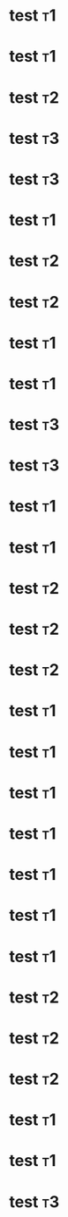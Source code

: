 * test                                                                   :t1:
  :PROPERTIES:
  :test:     1
  :END:
* test                                                                   :t1:
  :PROPERTIES:
  :test:     2
  :END:
* test                                                                   :t2:
  :PROPERTIES:
  :test:     1
  :END:
* test                                                                   :t3:
  :PROPERTIES:
  :test:     3
  :END:
* test                                                                   :t3:
  :PROPERTIES:
  :test:     1
  :END:
* test                                                                   :t1:
  :PROPERTIES:
  :test:     1
  :END:
* test                                                                   :t2:
  :PROPERTIES:
  :test:     2
  :END:
* test                                                                   :t2:
  :PROPERTIES:
  :test:     1
  :END:
* test                                                                   :t1:
  :PROPERTIES:
  :test:     1
  :END:
* test                                                                   :t1:
  :PROPERTIES:
  :test:     1
  :END:
* test                                                                   :t3:
  :PROPERTIES:
  :test:     3
  :END:
* test                                                                   :t3:
  :PROPERTIES:
  :test:     3
  :END:
* test                                                                   :t1:
  :PROPERTIES:
  :test:     1
  :END:
* test                                                                   :t1:
  :PROPERTIES:
  :test:     1
  :END:
* test                                                                   :t2:
  :PROPERTIES:
  :test:     2
  :END:
* test                                                                   :t2:
  :PROPERTIES:
  :test:     2
  :END:
* test                                                                   :t2:
  :PROPERTIES:
  :test:     1
  :END:
* test                                                                   :t1:
  :PROPERTIES:
  :test:     1
  :END:
* test                                                                   :t1:
  :PROPERTIES:
  :test:     1
  :END:
* test                                                                   :t1:
  :PROPERTIES:
  :test:     1
  :END:
* test                                                                   :t1:
  :PROPERTIES:
  :test:     1
  :END:
* test                                                                   :t1:
  :PROPERTIES:
  :test:     1
  :END:
* test                                                                   :t1:
  :PROPERTIES:
  :test:     1
  :END:
* test                                                                   :t1:
  :PROPERTIES:
  :test:     2
  :END:
* test                                                                   :t2:
  :PROPERTIES:
  :test:     2
  :END:
* test                                                                   :t2:
  :PROPERTIES:
  :test:     2
  :END:
* test                                                                   :t2:
  :PROPERTIES:
  :test:     2
  :END:
* test                                                                   :t1:
  :PROPERTIES:
  :test:     1
  :END:
* test                                                                   :t1:
  :PROPERTIES:
  :test:     1
  :END:
* test                                                                   :t3:
  :PROPERTIES:
  :test:     3
  :END:
